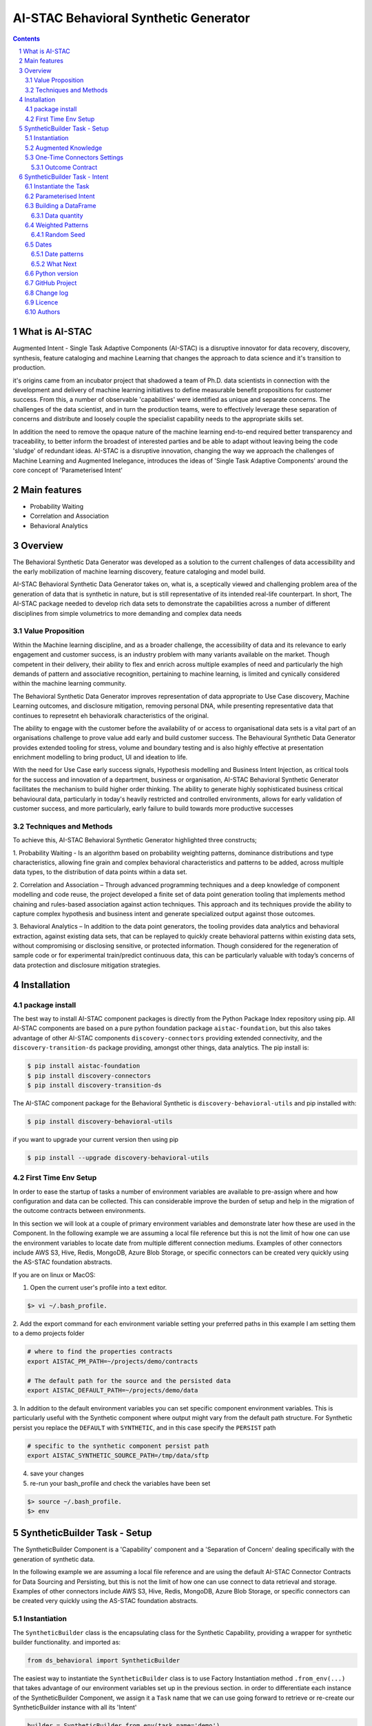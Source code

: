 AI-STAC Behavioral Synthetic Generator
######################################


.. class:: no-web no-pdf

|pypi| |license| |wheel|


.. contents::

.. section-numbering::

What is AI-STAC
===============

Augmented Intent - Single Task Adaptive Components (AI-STAC) is a disruptive innovator for data recovery, discovery,
synthesis, feature cataloging and machine Learning that changes the approach to data science and it's transition to
production.

it's origins came from an incubator project that shadowed a team of Ph.D. data scientists in connection with the
development and delivery of machine learning initiatives to define measurable benefit propositions for customer success.
From this, a number of observable 'capabilities' were identified as unique and separate concerns. The challenges of the
data scientist, and in turn the production teams, were to effectively leverage these separation of concerns and
distribute and loosely couple the specialist capability needs to the appropriate skills set.

In addition the need to remove the opaque nature of the machine learning end-to-end required better transparency and
traceability, to better inform the broadest of interested parties and be able to adapt without leaving being the
code 'sludge' of redundant ideas. AI-STAC is a disruptive innovation, changing the way we approach the challenges of
Machine Learning and Augmented Inelegance, introduces the ideas of 'Single Task Adaptive Components' around the
core concept of 'Parameterised Intent'

Main features
=============

* Probability Waiting
* Correlation and Association
* Behavioral Analytics

Overview
========

The Behavioral Synthetic Data Generator was developed as a solution to the current challenges of data accessibility
and the early mobilization of machine learning discovery, feature cataloging and model build.

AI-STAC Behavioral Synthetic Data Generator takes on, what is, a sceptically viewed and challenging problem area of
the generation of data that is synthetic in nature, but is still representative of its intended real-life counterpart.
In short, The AI-STAC package needed to develop rich data sets to demonstrate the capabilities across a number of
different disciplines from simple volumetrics to more demanding and complex data needs

Value Proposition
-----------------
Within the Machine learning discipline, and as a broader challenge, the accessibility of data and its relevance to
early engagement and customer success, is an industry problem with many variants available on the market.
Though competent in their delivery, their ability to flex and enrich across multiple examples of need and particularly
the high demands of pattern and associative recognition, pertaining to machine learning, is limited and cynically
considered within the machine learning community.

The Behavioral Synthetic Data Generator improves representation of data appropriate to Use Case discovery,
Machine Learning outcomes, and disclosure mitigation, removing personal DNA, while presenting representative data that
continues to represetnt eh behavioralk characteristics of the original.

The ability to engage with the customer before the availability of or access to organisational data sets is a vital
part of an organisations challenge to prove value add early and build customer success. The Behavioural Synthetic Data
Generator provides extended tooling for stress, volume and boundary testing and is also highly effective at
presentation enrichment modelling to bring product, UI and ideation to life.

With the need for Use Case early success signals, Hypothesis modelling and Business Intent Injection, as critical tools
for the success and innovation of a department, business or organisation, AI-STAC Behavioral Synthetic Generator
facilitates the mechanism to build higher order thinking. The ability to generate highly sophisticated business critical
behavioural data, particularly in today's heavily restricted and controlled environments, allows for early validation
of customer success, and more particularly, early failure to build towards more productive successes

Techniques and Methods
----------------------

To achieve this, AI-STAC Behavioral Synthetic Generator highlighted three constructs;

1.  Probability Waiting - Is an algorithm based on probability weighting patterns, dominance distributions and type
characteristics, allowing fine grain and complex behavioral characteristics and patterns to be added, across multiple
data types, to the distribution of data points within a data set.

2.  Correlation and Association – Through advanced programming techniques and a deep knowledge of component modelling
and code reuse, the project developed a finite set of data point generation tooling that implements method chaining
and rules-based association against action techniques. This approach and its techniques provide the ability to capture
complex hypothesis and business intent and generate specialized output against those outcomes.

3.  Behavioral Analytics – In addition to the data point generators, the tooling provides data analytics and behavioral
extraction, against existing data sets, that can be replayed to quickly create behavioral patterns within existing
data sets, without compromising or disclosing sensitive, or protected information. Though considered for the
regeneration of sample code or for experimental train/predict continuous data, this can be particularly valuable
with today’s concerns of data protection and disclosure mitigation strategies.

Installation
============

package install
---------------
The best way to install AI-STAC component packages is directly from the Python Package Index repository using pip.
All AI-STAC components are based on a pure python foundation package ``aistac-foundation``, but this also takes
advantage of other AI-STAC components  ``discovery-connectors`` providing extended connectivity, and the
``discovery-transition-ds`` package providing, amongst other things, data analytics. The pip install is:

.. code-block:: bash

    $ pip install aistac-foundation
    $ pip install discovery-connectors
    $ pip install discovery-transition-ds

The AI-STAC component package for the Behavioral Synthetic is ``discovery-behavioral-utils`` and pip installed with:

.. code-block:: bash

    $ pip install discovery-behavioral-utils

if you want to upgrade your current version then using pip

.. code-block:: bash

    $ pip install --upgrade discovery-behavioral-utils

First Time Env Setup
--------------------
In order to ease the startup of tasks a number of environment variables are available to pre-assign where and how
configuration and data can be collected. This can considerable improve the burden of setup and help in the migration
of the outcome contracts between environments.

In this section we will look at a couple of primary environment variables and demonstrate later how these are used
in the Component. In the following example we are assuming a local file reference but this is not the limit of how one
can use the environment variables to locate date from multiple different connection mediums. Examples of other
connectors include AWS S3, Hive, Redis, MongoDB, Azure Blob Storage, or specific connectors can be created very
quickly using the AS-STAC foundation abstracts.

If you are on linux or MacOS:

1. Open the current user's profile into a text editor.

.. code-block:: bash

    $> vi ~/.bash_profile.

2. Add the export command for each environment variable setting your preferred paths in this example I am setting
them to a demo projects folder

.. code-block:: bash

    # where to find the properties contracts
    export AISTAC_PM_PATH=~/projects/demo/contracts

    # The default path for the source and the persisted data
    export AISTAC_DEFAULT_PATH=~/projects/demo/data

3. In addition to the default environment variables you can set specific component environment variables. This is
particularly useful with the Synthetic component where output might vary from the default path structure.
For Synthetic persist you replace the ``DEFAULT`` with ``SYNTHETIC``, and in this case specify the ``PERSIST`` path

.. code-block:: bash

    # specific to the synthetic component persist path
    export AISTAC_SYNTHETIC_SOURCE_PATH=/tmp/data/sftp

4. save your changes
5. re-run your bash_profile and check the variables have been set

.. code-block:: bash

    $> source ~/.bash_profile.
    $> env

SyntheticBuilder Task - Setup
=============================
The SyntheticBuilder Component is a 'Capability' component and a 'Separation of Concern' dealing specifically with the
generation of synthetic data.

In the following example we are assuming a local file reference and are using the default AI-STAC Connector Contracts
for Data Sourcing and Persisting, but this is not the limit of how one can use connect to data retrieval and storage.
Examples of other connectors include AWS S3, Hive, Redis, MongoDB, Azure Blob Storage, or specific connectors can be
created very quickly using the AS-STAC foundation abstracts.

Instantiation
-------------
The ``SyntheticBuilder`` class is the encapsulating class for the Synthetic Capability, providing a wrapper for
synthetic builder functionality. and imported as:

.. code-block:: python

    from ds_behavioral import SyntheticBuilder

The easiest way to instantiate the ``SyntheticBuilder`` class is to use Factory Instantiation method ``.from_env(...)``
that takes advantage of our environment variables set up in the previous section. in order to differentiate each
instance of the SyntheticBuilder Component, we assign it a ``Task`` name that we can use going forward to retrieve
or re-create our SyntheticBuilder instance with all its 'Intent'

.. code-block:: python

    builder = SyntheticBuilder.from_env(task_name='demo')

Augmented Knowledge
-------------------
Once you have instantiated the SyntheticBuilder Task it is important to add a description of the task as a future remind,
for others using this task and when using the MasterLedger component (not covered in this tutorial) it allows for a
quick reference overview of all the tasks in the ledger.

.. code-block:: python

    builder.set_description("A Demo task as a tutorial in building synthetic data")

Note: the description should be a short summary of the task. If we need to be more verbose, and as good practice,
we can also add notes, that are timestamped and cataloged, to help augment knowledge about this
task that is carried as part of the Property Contract.

in the SyntheticBuilder Component notes are cataloged within five named sections:
* source - notes about the source data that help in what it is, where it came from and any SME knowledge of interest
* schema - data schemas to capture and report on the outcome data set
* observations - observations of interest or enhancement of the understanding of the task
* actions - actions needed, to be taken or have been taken within the task

each ``catalog`` can have multiple ``labels`` whick in tern can have multiple text entries, each text keyed by
timestamp. through the catalog set is fixed, ``labels`` can be any reference label

the following example adds a description to the source catalogue

.. code-block:: python

    tr.add_notes(catalog='source', label='describe', text="The source of this demo is a synthetic data set"

To retrieve the list of allowed ``catalog`` sections we use the property method:

.. code-block:: python

    builder.notes_catalog


One-Time Connectors Settings
----------------------------
With each component task we need to set up its connectivity defining an outcome ``Connector Contract`` which control
the loose coupling of where data is persisted to the code that uses it. Though we can define the Connect Contract in
full, it is easier to take advantage of template connectors set up as part of the Factory initialisation method.

Though we can define as many Connector Contract as we like, by its nature, the SyntheticBuilder task has a single
outcome connector contract that need to be set up as a 'one-off' task. Once this is set it is stored in the Property
Contract and thus do not need to be set again.

Outcome Contract
~~~~~~~~~~~~~~~~
We need to specify where we are going to persist our data once we have synthesised it. Here we are going to take
advantage of what our Factory Initialisation method set up for us and allow the SyntheticBuilder task to define our
output based on constructed template Connector Contracts. With this the file will be placed in predefined persist path

.. code-block:: python

    builder.set_outcome(uri_file='synthetic_demo.csv')

We are ready to go. The SyntheticBuilder task is ready to use.

SyntheticBuilder Task - Intent
==============================

Instantiate the Task
--------------------

The easiest way to instantiate the ``SyntheticBuilder`` class is to use Factory Instantiation method ``.from_env(...)``
that takes advantage of our environment variables set up in the previous section. in order to differentiate each
instance of the SyntheticBuilder Component, we assign it a ``Task`` name that we can use going forward to retrieve
or re-create our SyntheticBuilder instance with all its 'Intent'

.. code-block:: python

    builder = SyntheticBuilder.from_env(task_name='demo')

Parameterised Intent
--------------------
Parameterised intent is a core concept and represents the intended action and defining functions of the component.
Each method is known as a component intent and the parameters the task parameterisation of that intent. The intent
and its parameters are saved and can be replayed using the ``run_intent_pipeline(size=1000)`` method

The following sections are a brief description of the intent and its parameters. To retrieve the list of available
intent methods in code run:

.. code-block:: python

    tr.intent_model.__dir__()

We can also look at the contextual help for each of the methods calling
the ``intent_model`` property and using the ``help`` build-in

.. code:: python

    help(builder.intent_model.get_number)

.. parsed-literal::

    def get_number(self, from_value: [int, float], to_value: [int, float]=None, weight_pattern: list=None,
                   label: str=None, offset: int=None, precision: int=None, currency: str=None,
                   bounded_weighting: bool=True, at_most: int=None, dominant_values: [float, list]=None,
                   dominant_percent: float=None, dominance_weighting: list=None, size: int = None, quantity: float=None,
                   seed: int=None, save_intent: bool=None, intent_level: [int, str]=None,
                   replace_intent: bool=None) -> list:
        """ returns a number in the range from_value to to_value. if only to_value given from_value is zero

        :param from_value: range from_value to_value if to_value is used else from 0 to from_value if to_value is None
        :param to_value: optional, (signed) integer to end from.
        :param weight_pattern: a weighting pattern or probability that does not have to add to 1
        :param label: a unique name to use as a label for this column
        :param precision: the precision of the returned number. if None then assumes int value else float
        :param offset: an offset multiplier, if None then assume 1
        :param currency: a currency symbol to prefix the value with. returns string with commas
        :param bounded_weighting: if the weighting pattern should have a soft or hard boundary constraint
        :param at_most: the most times a selection should be chosen
        :param dominant_values: a value or list of values with dominant_percent. if used MUST provide a dominant_percent
        :param dominant_percent: a value between 0 and 1 representing the dominant_percent of the dominant value(s)
        :param dominance_weighting: a weighting of the dominant values
        :param size: the size of the sample
        :param quantity: a number between 0 and 1 representing data that isn't null
        :param seed: a seed value for the random function: default to None
        :param save_intent (optional) if the intent contract should be saved to the property manager
        :param intent_level: (optional) a level to place the intent
        :param replace_intent: (optional) replace strategy for the same intent found at that level
        :return: a random number
        """
    
From here we can now play with some of the ``get`` methods

.. code:: python

    # get an integer between 0 and 9
    builder.intent_model.get_number(range_value=10, size=5)

.. parsed-literal::

    **$>** [6, 5, 3, 2, 3]

.. code:: python

    # get a float between -1 and 1, notice by passing an float it assumes the output to be a float
    builder.intent_model.get_number(range_value=-1.0, to_value=1.0, precision=3, size=5)

.. parsed-literal::

    **$>** [0.283, 0.296, -0.958, 0.185, 0.831]

.. code:: python

    # get a currency by setting the 'currency' parameter to a currency symbol.
    # Note this returns a list of strings
    builder.intent_model.get_number(range_value=1000.0, to_value=2000.0, size=5, currency='$', precision=2)

.. parsed-literal::

    **$>** ['$1,286.00', '$1,858.00', '$1,038.00', '$1,944.00', '$1,250.00']

.. code:: python

    # get a timestamp between two dates
    builder.intent_model.get_datetime(start='01/01/2017', until='31/12/2018')

.. parsed-literal::

    **$>** [Timestamp('2018-02-11 02:23:32.733296768')]

.. code:: python

    # get a formated date string between two numbers
    builder.intent_model.get_datetime(start='01/01/2017', until='31/12/2018', size=4, date_format='%d-%m-%Y')

.. parsed-literal::

    **$>** ['06-06-2017', '05-11-2017', '28-09-2018', '04-11-2017']

.. code:: python

    # get categories from a selection
    builder.intent_model.get_category(['Red', 'Blue', 'Green', 'Black', 'White'], size=4)

.. parsed-literal::

    **$>** ['Green', 'Blue', 'Blue', 'White']

.. code:: python

    # get unique categories from a selection
    builder.intent_model.get_category(['Red', 'Blue', 'Green', 'Black', 'White'], size=4, replace=False)

.. parsed-literal::

    **$>** ['Blue', 'White', 'Green', 'Black']


Building a DataFrame
--------------------

With these lets build a quick Synthetic DataFrame. For ease of code we
will redefine the 'builder.intent_model' call

.. code:: python

    tools = builder.intent_model

.. code:: python

    # the dataframe has a unique id, a float value between 0.0 and 1.0and a date formtted as a text string
    df = pd.DataFrame()
    df['id'] = tools.unique_numbers(start=10, until=100, size=10)
    df['values'] = tools.get_number(range_value=1.0, size=10)
    df['date'] = tools.get_datetime(start='12/05/2018', until='30/11/2018', date_format='%d-%m-%Y %H:%M:%S', size=10)


Data quantity
~~~~~~~~~~~~~

to show representative data we can adjust the quality of the data we
produce. Here we only get about 50% of the telephone numbers

.. code:: python

    # using the get string pattern we can create part random and part static data elements. see the inline docs for help on customising choices
    df['mobile'] = tools.get_string_pattern("(07ddd) ddd ddd", choice_only=False, size=10, quantity=0.5)
    df

.. image:: https://raw.githubusercontent.com/Gigas64/discovery-behavioral-utils/master/docs/img/output_26_0.png

Weighted Patterns
-----------------

Now we can get a bit more controlled in how we want the random numbers
to be generated by using the weighted patterns. Weighted patterns are
similar to probability but don't need to add to 1 and also don't need to
be the same size as the selection. Lets see how this works through an
example.

lets generate an array of 100 and then see how many times each category
is selected

.. code:: python

    selection = ['M', 'F', 'U']
    gender = tools.get_category(selection, weight_pattern=[5,4,1], size=100)
    dist = [0]*3
    for g in gender:
        dist[selection.index(g)] += 1
    
    print(dist)

.. parsed-literal::

    **$>** [51, 40, 9]

.. code:: python

    fig = plt.figure(figsize=(8,3))
    sns.set(style="whitegrid")
    g = sns.barplot(selection, dist)

.. image:: https://raw.githubusercontent.com/Gigas64/discovery-behavioral-utils/master/docs/img/output_25_0.png


It can also be used to create more complex distribution. In this example
we want an age distribution that has peaks around 35-40 and 55-60 with a
significant tail off after 60 but don't want a probability for every
age.

.. code:: python

    # break the pattern into every 5 years
    pattern = [3,5,6,10,6,5,7,15,5,2,1,0.5,0.2,0.1]
    age = tools.get_number(20, 90, weight_pattern=pattern, size=1000)
    
    fig = plt.figure(figsize=(10,4))
    _ = sns.set(style="whitegrid")
    _ = sns.kdeplot(age, shade=True)

.. image:: https://raw.githubusercontent.com/Gigas64/discovery-behavioral-utils/master/docs/img/output_27_0.png

Random Seed
~~~~~~~~~~~

in this example we are using seeding to fix predictability of the
randomness of both the weighted pattern and the numbers generated. We
can then look for a good set of seeds to generate different spike
patterns we can predict.

.. code:: python

    fig = plt.figure(figsize=(12,15))
    right=False
    for i in range(0,10): 
        ax = plt.subplot2grid((5,2),(int(i/2), int(right)))
        result = tools.get_number(100, weight_pattern=np.sin(range(10)), size=100, seed=i+10)
        g = plt.plot(list(range(100)), result);
        t = plt.title("seed={}".format(i+10))
        right = not right
    plt.tight_layout()
    plt.show()

.. image:: https://raw.githubusercontent.com/Gigas64/discovery-behavioral-utils/master/docs/img/output_33_0.png


Dates
-----

Dates are an important part of most datasets and need flexibility in all
theri multidimensional elements

.. code:: python

    # creating a set of randome dates and a set of unique dates
    df = pd.DataFrame()
    df['dates'] =  tools.get_datetime('01/01/2017', '21/01/2017', size=20, date_format='%d-%m-%Y')
    df['seq'] = tools.unique_date_seq('01/01/2017', '21/01/2017', size=20, date_format='%d-%m-%Y')
    print("{}/20 dates and {}/20 unique date sequence".format(df.dates.nunique(), df.seq.nunique()))

.. parsed-literal::

    **$>** 11/20 dates and 20/20 unique date sequence


Date patterns
~~~~~~~~~~~~~

Get Data has a number of different weighting patterns that can be
applied - accross the daterange - by year - by month - by weekday - by
hour - by minutes

Or by a combination of any of them.

.. code:: python

    from ds_discovery.transition.discovery import Visualisation as visual

.. code:: python

    # Create a month pattern that has no data in every other month
    pattern = [1,0]*6
    selection = ['Rigs', 'Office']
    
    df_rota = pd.DataFrame()
    df_rota['rota'] = tools.get_category(selection, size=300)
    df_rota['dates'] =  tools.get_datetime('01/01/2017', '01/01/2018', size=300, month_pattern=pattern)
    
    df_rota = cleaner.to_date_type(df_rota, headers='dates')
    df_rota = cleaner.to_category_type(df_rota, headers='rota')

.. code:: python

    visual.show_cat_time_index(df_rota, 'dates', 'rota')

.. image:: https://raw.githubusercontent.com/Gigas64/discovery-behavioral-utils/master/docs/img/output_39_0.png


Quite often dates need to have specific pattern to represent real
working times, in this example we only want dates that occur in the
working week.

.. code:: python

    # create dates that are only during the working week
    pattern = [1,1,1,1,1,0,0]
    selection = ['Management', 'Staff']
    
    df_seating = pd.DataFrame()
    df_seating['position'] = tools.get_category(selection, weight_pattern=[7,3], size=100)
    df_seating['dates'] =  tools.get_datetime('14/01/2019', '22/01/2019', size=100, weekday_pattern=pattern)
    
    df_seating = cleaner.to_date_type(df_seating, headers='dates')
    df_seating = cleaner.to_category_type(df_seating, headers='position')

.. code:: python

    visual.show_cat_time_index(df_seating, 'dates', 'position')

.. image:: https://raw.githubusercontent.com/Gigas64/discovery-behavioral-utils/master/docs/img/output_36_0.png

What Next
~~~~~~~~~
These are only the starter building blocks that give the foundation to more comple rule
and behaviour. Have a play with:

    :correlate:
        creates data that correlates to another set of values giving an offset value
        based on the original. This applies to Dates, numbers and categories
    :associate:
        allows the construction of complex rule based actions nd behavior
    :builder instance:
        explore the ability to configure and save a template so you can repeat the build

but the library is being built out all the time so keep it updated.


Python version
--------------

Python 2.6 and 2.7 are not supported. Although Python 3.x is supported, it is recommended to install
``discovery-behavioral-utils`` against the latest Python 3.6.x whenever possible.
Python 3 is the default for Homebrew installations starting with version 0.9.4.

GitHub Project
--------------
Discovery-Behavioral-Utils: `<https://github.com/Gigas64/discovery-behavioral-utils>`_.

Change log
----------

See `CHANGELOG <https://github.com/doatridge-cs/discovery-behavioral-utils/blob/master/CHANGELOG.rst>`_.


Licence
-------

BSD-3-Clause: `LICENSE <https://github.com/doatridge-cs/discovery-behavioral-utils/blob/master/LICENSE.txt>`_.


Authors
-------

`Gigas64`_  (`@gigas64`_) created discovery-behavioral-utils.


.. _pip: https://pip.pypa.io/en/stable/installing/
.. _Github API: http://developer.github.com/v3/issues/comments/#create-a-comment
.. _Gigas64: http://opengrass.io
.. _@gigas64: https://twitter.com/gigas64


.. |pypi| image:: https://img.shields.io/pypi/pyversions/Django.svg
    :alt: PyPI - Python Version

.. |rdt| image:: https://readthedocs.org/projects/discovery-behavioral-utils/badge/?version=latest
    :target: http://discovery-behavioral-utils.readthedocs.io/en/latest/?badge=latest
    :alt: Documentation Status

.. |license| image:: https://img.shields.io/pypi/l/Django.svg
    :target: https://github.com/Gigas64/discovery-behavioral-utils/blob/master/LICENSE.txt
    :alt: PyPI - License

.. |wheel| image:: https://img.shields.io/pypi/wheel/Django.svg
    :alt: PyPI - Wheel

